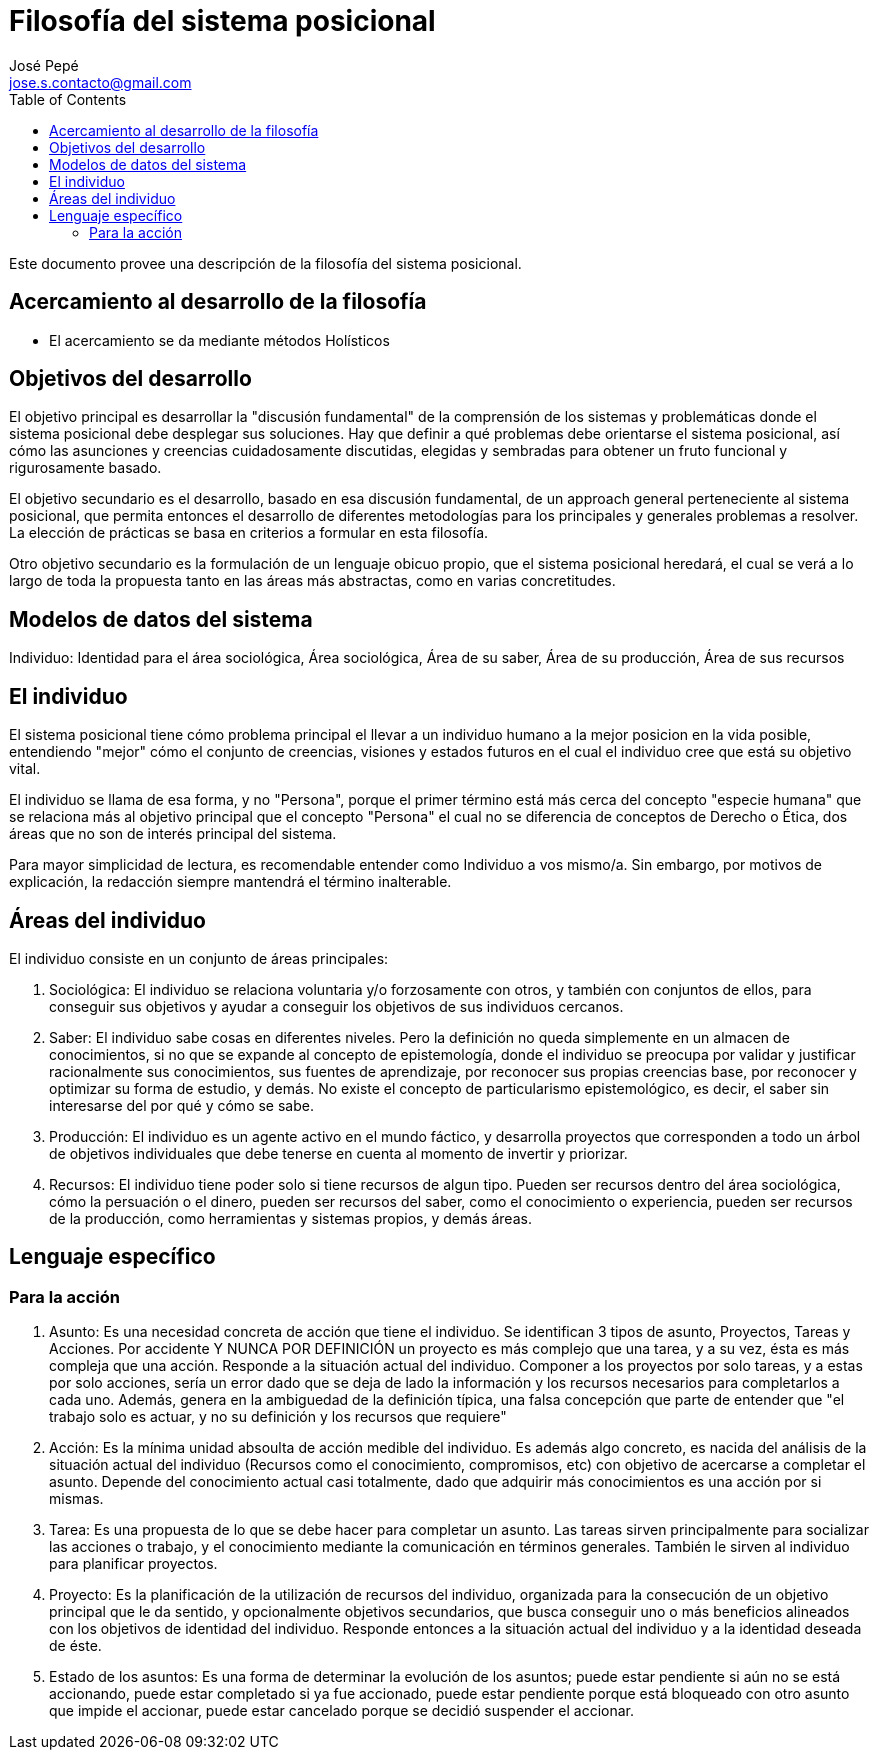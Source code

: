 = Filosofía del sistema posicional
José Pepé <jose.s.contacto@gmail.com>
:toc:

Este documento provee una descripción de la filosofía del sistema posicional.

== Acercamiento al desarrollo de la filosofía

- El acercamiento se da mediante métodos Holísticos

== Objetivos del desarrollo 

El objetivo principal es desarrollar la "discusión fundamental" de la comprensión de los sistemas y problemáticas donde el sistema posicional debe desplegar sus soluciones.
Hay que definir a qué problemas debe orientarse el sistema posicional, así cómo las asunciones y creencias cuidadosamente discutidas, elegidas y sembradas para obtener un fruto funcional y rigurosamente basado.

El objetivo secundario es el desarrollo, basado en esa discusión fundamental, de un approach general perteneciente al sistema posicional, que permita entonces el desarrollo de diferentes metodologías para los principales y generales problemas a resolver.
La elección de prácticas se basa en criterios a formular en esta filosofía.

Otro objetivo secundario es la formulación de un lenguaje obicuo propio, que el sistema posicional heredará, el cual se verá a lo largo de toda la propuesta tanto en las áreas más abstractas, como en varias concretitudes.

== Modelos de datos del sistema

Individuo: Identidad para el área sociológica, Área sociológica, Área de su saber, Área de su producción, Área de sus recursos

== El individuo

El sistema posicional tiene cómo problema principal el llevar a un individuo humano a la mejor posicion en la vida posible, entendiendo "mejor" cómo el conjunto de creencias, visiones y estados futuros en el cual el individuo cree que está su objetivo vital.

El individuo se llama de esa forma, y no "Persona", porque el primer término está más cerca del concepto "especie humana" que se relaciona más al objetivo principal que el concepto "Persona" el cual no se diferencia de conceptos de Derecho o Ética, dos áreas que no son de interés principal del sistema.

Para mayor simplicidad de lectura, es recomendable entender como Individuo a vos mismo/a. Sin embargo, por motivos de explicación, la redacción siempre mantendrá el término inalterable.

== Áreas del individuo

El individuo consiste en un conjunto de áreas principales:

. Sociológica: El individuo se relaciona voluntaria y/o forzosamente con otros, y también con conjuntos de ellos, para conseguir sus objetivos y ayudar a conseguir los objetivos de sus individuos cercanos.

. Saber: El individuo sabe cosas en diferentes niveles. Pero la definición no queda simplemente en un almacen de conocimientos, si no que se expande al concepto de epistemología, donde el individuo se preocupa por validar y justificar racionalmente sus conocimientos, sus fuentes de aprendizaje, por reconocer sus propias creencias base, por reconocer y optimizar su forma de estudio, y demás. No existe el concepto de particularismo epistemológico, es decir, el saber sin interesarse del por qué y cómo se sabe.

. Producción: El individuo es un agente activo en el mundo fáctico, y desarrolla proyectos que corresponden a todo un árbol de objetivos individuales que debe tenerse en cuenta al momento de invertir y priorizar.

. Recursos: El individuo tiene poder solo si tiene recursos de algun tipo. Pueden ser recursos dentro del área sociológica, cómo la persuación o el dinero, pueden ser recursos del saber, como el conocimiento o experiencia, pueden ser recursos de la producción, como herramientas y sistemas propios, y demás áreas.

== Lenguaje específico

=== Para la acción 

. Asunto: Es una necesidad concreta de acción que tiene el individuo. Se identifican 3 tipos de asunto, Proyectos, Tareas y Acciones. Por accidente Y NUNCA POR DEFINICIÓN un proyecto es más complejo que una tarea, y a su vez, ésta es más compleja que una acción. Responde a la situación actual del individuo. Componer a los proyectos por solo tareas, y a estas por solo acciones, sería un error dado que se deja de lado la información y los recursos necesarios para completarlos a cada uno. Además, genera en la ambiguedad de la definición típica, una falsa concepción que parte de entender que "el trabajo solo es actuar, y no su definición y los recursos que requiere"

. Acción: Es la mínima unidad absoulta de acción medible del individuo. Es además algo concreto, es nacida del análisis de la situación actual del individuo (Recursos como el conocimiento, compromisos, etc) con objetivo de acercarse a completar el asunto. Depende del conocimiento actual casi totalmente, dado que adquirir más conocimientos es una acción por si mismas.

. Tarea: Es una propuesta de lo que se debe hacer para completar un asunto. Las tareas sirven principalmente para socializar las acciones o trabajo, y el conocimiento mediante la comunicación en términos generales. También le sirven al individuo para planificar proyectos.

. Proyecto: Es la planificación de la utilización de recursos del individuo, organizada para la consecución de un objetivo principal que le da sentido, y opcionalmente objetivos secundarios, que busca conseguir uno o más beneficios alineados con los objetivos de identidad del individuo. Responde entonces a la situación actual del individuo y a la identidad deseada de éste.

. Estado de los asuntos: Es una forma de determinar la evolución de los asuntos; puede estar pendiente si aún no se está accionando, puede estar completado si ya fue accionado, puede estar pendiente porque está bloqueado con otro asunto que impide el accionar, puede estar cancelado porque se decidió suspender el accionar.
